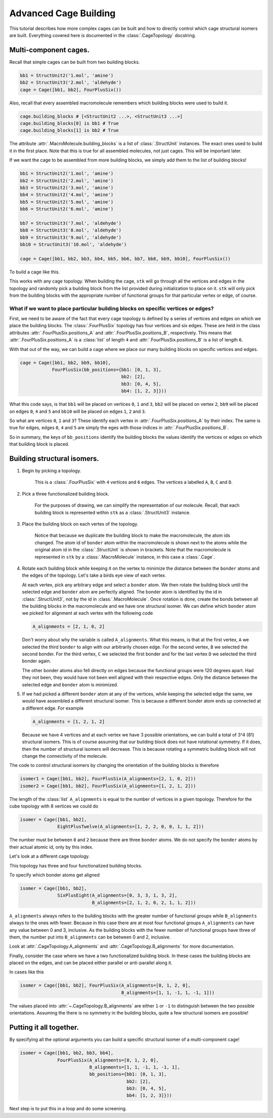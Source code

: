 Advanced Cage Building
======================

This tutorial describes how more complex cages can be built and how to
directly control which cage structural isomers are built. Everything
covered here is documented in the :class:`.CageTopology` docstring.

Multi-component cages.
----------------------

Recall that simple cages can be built from two building blocks.

.. code-block:: python

    bb1 = StructUnit2('1.mol', 'amine')
    bb2 = StructUnit3('2.mol', 'aldehyde')
    cage = Cage([bb1, bb2], FourPlusSix())

Also, recall that every assembled macromolecule remembers which
building blocks were used to build it.

.. code-block:: python

    cage.building_blocks # [<StructUnit2 ...>, <StructUnit3 ...>]
    cage.building_blocks[0] is bb1 # True
    cage.building_blocks[1] is bb2 # True

The attribute :attr:`.MacroMolecule.building_blocks` is a list of
:class:`.StructUnit` instances. The exact ones used to build it in the
first place. Note that this is true for all assembled molecules, not
just cages. This will be important later.

.. image:: figures/cage.png

If we want the cage to be assembled from more building blocks, we
simply add them to the list of building blocks!

.. code-block:: python

    bb1 = StructUnit2('1.mol', 'amine')
    bb2 = StructUnit2('2.mol', 'amine')
    bb3 = StructUnit2('3.mol', 'amine')
    bb4 = StructUnit2('4.mol', 'amine')
    bb5 = StructUnit2('5.mol', 'amine')
    bb6 = StructUnit2('6.mol', 'amine')

    bb7 = StructUnit3('7.mol', 'aldehyde')
    bb8 = StructUnit3('8.mol', 'aldehyde')
    bb9 = StructUnit3('9.mol', 'aldehyde')
    bb10 = StructUnit3('10.mol', 'aldehyde')

    cage = Cage([bb1, bb2, bb3, bb4, bb5, bb6, bb7, bb8, bb9, bb10], FourPlusSix())

To build a cage like this.

.. image:: figures/advanced_cage_assembly/multi_cage.png

This works with any cage topology. When building the cage, ``stk``
will go through all the vertices and edges in the topology and randomly pick a
building block from the list provided during initialization to place on it. ``stk``
will only pick from the building blocks with the appropriate number
of functional groups for that particular vertex or edge, of course.

What if we want to place particular building blocks on specific vertices or edges?
..................................................................................

First, we need to be aware of the fact that every cage topology is defined
by a series of vertices and edges on which we place the building blocks.
The :class:`.FourPlusSix` topology has four vertices and six edges. These
are held in the class attributes :attr:`.FourPlusSix.positions_A` and
:attr:`.FourPlusSix.positions_B`, respectively. This means that
:attr:`.FourPlusSix.positions_A` is a :class:`list` of length ``4`` and
:attr:`.FourPlusSix.positions_B` is a list of length ``6``.

With that out of the way, we can build a cage where we place our many building
blocks on specific vertices and edges.

.. code-block:: python

    cage = Cage([bb1, bb2, bb9, bb10],
                FourPlusSix(bb_positions={bb1: [0, 1, 3],
                                          bb2: [2],
                                          bb3: [0, 4, 5],
                                          bb4: [1, 2, 3]}))

What this code says, is that ``bb1`` will be placed on vertices
``0``, ``1`` and ``3``, ``bb2`` will be placed on vertex ``2``,
``bb9`` will be placed on edges ``0``, ``4`` and ``5`` and
``bb10`` will be placed on edges ``1``, ``2`` and ``3``.

So what are vertices ``0``, ``1`` and ``3``? These identify each vertex in
:attr:`.FourPlusSix.positions_A` by their index. The same is true for edges,
edges ``0``, ``4`` and ``5`` are simply the eges with those indices in
:attr:`.FourPlusSix.positions_B`.

So in summary, the keys of ``bb_positions`` identify the building blocks
the values identify the vertices or edges on which that building block is
placed.

Building structural isomers.
----------------------------

#. Begin by picking a topology.

    .. image:: figures/advanced_cage_assembly/topology.png

    This is a :class:`.FourPlusSix` with ``4`` vertices and ``6`` edges.
    The vertices a labelled ``A``, ``B``, ``C`` and ``D``.

#. Pick a three functionalized building block.

    .. image:: figures/advanced_cage_assembly/tritopic.png

    For the purposes of drawing, we can simplify the representation of
    our molecule.
    Recall, that each building block is
    represented within ``stk`` as a :class:`.StructUnit3` instance.

#. Place the building block on each vertex of the topology.

    .. image:: figures/advanced_cage_assembly/placed.png

    Notice that because we duplicate the building block to make the
    macromolecule, the atom ids changed. The atom id of ``bonder`` atom
    within the macromolecule is shown next to the atoms while the
    original atom id in the :class:`.StructUnit` is shown in brackets.
    Note that the macromolecule is represented
    in ``stk`` by a :class:`.MacroMolecule` instance, in this case a
    :class:`.Cage`.

#. Rotate each building block while keeping it on the vertex to minimize
   the distance between the ``bonder`` atoms and the edges of the
   topology. Let's take a birds eye view of each vertex.

   .. image:: figures/advanced_cage_assembly/birds_eye1.png

   At each vertex, pick any arbitrary edge and select a
   ``bonder`` atom. We then rotate the building block until the selected
   edge and ``bonder`` atom are perfectly aligned. The bonder atom is
   identified by the id in :class:`.StructUnit3`, not by the id
   in :class:`.MacroMolecule`. Once rotation is done, create the bonds
   between all the building blocks in the macromolecule and we have one
   structural isomer. We can define which ``bonder`` atom we picked for
   alignment at each
   vertex with the following code

   .. code-block:: python

        A_alignments = [2, 1, 0, 2]

   Don't worry about why the variable is called ``A_alignments``. What
   this means, is that at the first vertex, ``A`` we selected the third ``bonder``
   to align with our arbitrarily chosen edge. For the second vertex, ``B`` we selected the
   second bonder. For the third vertex, ``C`` we selected the first bonder
   and for the last vertex ``D`` we selected the third bonder again.

   The other bonder atoms also fell directly on edges because the
   functional groups were 120 degrees apart. Had they not been, they
   would have not been well aligned with their respective edges. Only the
   distance between the selected edge and ``bonder`` atom is minimized.

#. If we had picked a different ``bonder`` atom at any of the vertices,
   while keeping the selected edge the same, we would have assembled a
   different structural isomer. This is because a different bonder atom
   ends up connected at a different edge. For example

   .. code-block:: python

        A_alignments = [1, 2, 1, 2]

   .. image:: figures/advanced_cage_assembly/birds_eye2.png

   Because we have 4 vertices and at each vertex we have 3 possible
   orientations, we can build a total of 3^4 (81)
   structural isomers. This is of course assuming that our building
   block does not have rotational symmetry. If it does, then the number
   of structural isomers will decrease. This is because rotating a
   symmetric building block will not change the connectivity of the
   molecule.


The code to control structural isomers by changing the orientation of the
building blocks is therefore

.. code-block:: python

    isomer1 = Cage([bb1, bb2], FourPlusSix(A_alignments=[2, 1, 0, 2]))
    isomer2 = Cage([bb1, bb2], FourPlusSix(A_alignments=[1, 2, 1, 2]))

The length of the :class:`list` ``A_alignments`` is equal to the number
of vertices in a given topology. Therefore for the cube topology with 8
vertices we could do

.. code-block:: python

    isomer = Cage([bb1, bb2],
                  EightPlusTwelve(A_alignments=[1, 2, 2, 0, 0, 1, 1, 2]))

The number must be between ``0`` and ``2`` because there are three
``bonder`` atoms. We do not specify the ``bonder`` atoms by their actual
atomic id, only by this index.

Let's look at a different cage topology.

.. image:: figures/cages_three_plus_four.png

This topology has three and four functionalized building blocks.

To specify which bonder atoms get aligned

.. code-block:: python

    isomer = Cage([bb1, bb2],
                  SixPlusEight(A_alignments=[0, 3, 3, 1, 3, 2],
                               B_alignments=[2, 1, 2, 0, 2, 1, 1, 2]))

``A_alignments`` always refers to the building blocks with the greater
number of functional groups while ``B_alignments`` always to the ones
with fewer. Because in this case there are at most four functional groups
``A_alignments`` can have any value between 0 and 3, inclusive. As the
building blocks with the fewer number of functional groups have three
of them, the number put into ``B_alignments`` can be between 0 and
2, inclusive.

Look at :attr:`.CageTopology.A_alignments` and
:attr:`.CageTopology.B_alignments` for more documentation.


Finally, consider the case where we have a two functionalized building
block. In these cases the building blocks are placed on the edges, and
can be placed either parallel or anti-parallel along it.

In cases like this

.. code-block:: python

    isomer = Cage([bb1, bb2], FourPlusSix(A_alignments=[0, 1, 2, 0],
                                          B_alignments=[1, 1, -1, 1, -1, 1]))

The values placed into :attr:`~.CageTopology.B_alignments` are either
``1`` or ``-1`` to distinguish between the two possible orientations.
Assuming the there is no symmetry in the building blocks, quite a
few structural isomers are possible!


Putting it all together.
------------------------

By specifying all the optional arguments you can build a specific
structural isomer of a multi-component cage!

.. code-block:: python

    isomer = Cage([bb1, bb2, bb3, bb4],
                  FourPlusSix(A_alignments=[0, 1, 2, 0],
                              B_alignments=[1, 1, -1, 1, -1, 1],
                              bb_positions={bb1: [0, 1, 3],
                                            bb2: [2],
                                            bb3: [0, 4, 5],
                                            bb4: [1, 2, 3]}))

Next step is to put this in a loop and do some screening.
